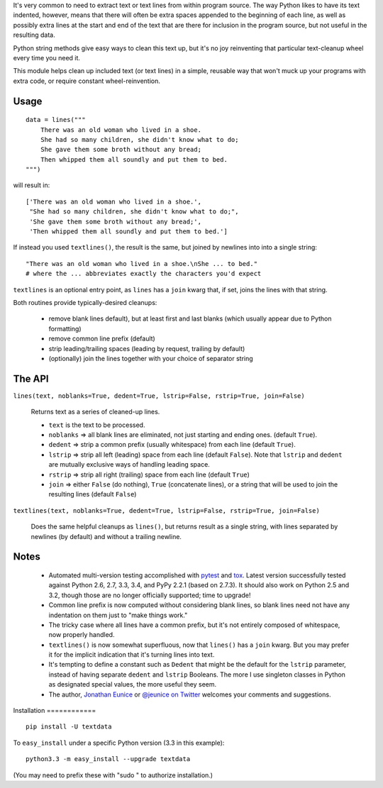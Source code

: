 
It's very common to need to extract text or text lines from within
program source. The way Python likes to have its text indented,
however, means that there will often be extra spaces appended to
the beginning of each line, as well as possibly extra lines at the
start and end of the text that are there for inclusion in the program
source, but not useful in the resulting data.

Python string methods give easy ways to clean this text up, but
it's no joy reinventing that particular text-cleanup wheel every
time you need it.

This module helps clean up included text (or text lines) in a simple,
reusable way that won't muck up your programs with extra code, or
require constant wheel-reinvention.

Usage
=====

::

    data = lines("""
        There was an old woman who lived in a shoe.
        She had so many children, she didn't know what to do;
        She gave them some broth without any bread;
        Then whipped them all soundly and put them to bed.
    """)

will result in::

    ['There was an old woman who lived in a shoe.',
     "She had so many children, she didn't know what to do;",
     'She gave them some broth without any bread;',
     'Then whipped them all soundly and put them to bed.']

If instead you used ``textlines()``, the result is the same, but
joined by newlines into into a single string::

    "There was an old woman who lived in a shoe.\nShe ... to bed."
    # where the ... abbreviates exactly the characters you'd expect

``textlines`` is an optional entry point, as ``lines`` has a ``join``
kwarg that, if set, joins the lines with that string.

Both routines provide  typically-desired cleanups:

  * remove blank lines default), but at least first and last blanks
    (which usually appear due to Python formatting)
  * remove common line prefix (default)
  * strip leading/trailing spaces (leading by request, trailing by default)
  * (optionally) join the lines together with your choice of separator string

The API
=======

``lines(text, noblanks=True, dedent=True, lstrip=False, rstrip=True, join=False)``

    Returns text as a series of cleaned-up lines.

    * ``text`` is the text to be processed.
    * ``noblanks`` => all blank lines are eliminated, not just starting and ending ones. (default ``True``).
    * ``dedent`` => strip a common prefix (usually whitespace) from each line (default ``True``).
    * ``lstrip`` => strip all left (leading) space from each line (default ``False``).
      Note that ``lstrip`` and ``dedent`` are  mutually exclusive ways of handling leading space.
    * ``rstrip`` => strip all right (trailing) space from each line (default ``True``)
    * ``join`` => either ``False`` (do nothing), ``True`` (concatenate lines), or a string that will be used to join the resulting lines (default ``False``)

``textlines(text, noblanks=True, dedent=True, lstrip=False, rstrip=True, join=False)``

    Does the same helpful cleanups as ``lines()``, but returns
    result as a single string, with lines separated by newlines (by
    default) and without a trailing newline.

Notes
=====

  * Automated multi-version testing accomplished with
    `pytest <http://pypi.python.org/pypi/pytest>`_ and `tox
    <http://pypi.python.org/pypi/tox>`_. Latest version successfully
    tested against Python 2.6, 2.7, 3.3, 3.4, and PyPy 2.2.1 (based
    on 2.7.3). It should also work on Python 2.5 and 3.2, though
    those are no longer officially supported; time to upgrade!

  * Common line prefix is now computed without considering blank
    lines, so blank lines need not have any indentation on them
    just to "make things work."

  * The tricky case where all lines have a common prefix, but it's
    not entirely composed of whitespace, now properly handled.

  * ``textlines()`` is now somewhat superfluous, now that ``lines()``
    has a ``join`` kwarg.  But you may prefer it for the implicit
    indication that it's turning lines into text.

  * It's tempting to define a constant such as ``Dedent`` that might
    be the default for the ``lstrip`` parameter, instead of having
    separate ``dedent`` and ``lstrip`` Booleans. The more I use
    singleton classes in Python as designated special values, the
    more useful they seem.

  * The author, `Jonathan Eunice <mailto:jonathan.eunice@gmail.com>`_
    or `@jeunice on Twitter <http://twitter.com/jeunice>`_ welcomes
    your comments and suggestions.

Installation ============

::

    pip install -U textdata

To ``easy_install`` under a specific Python version (3.3 in this example)::

    python3.3 -m easy_install --upgrade textdata

(You may need to prefix these with "sudo " to authorize installation.)

